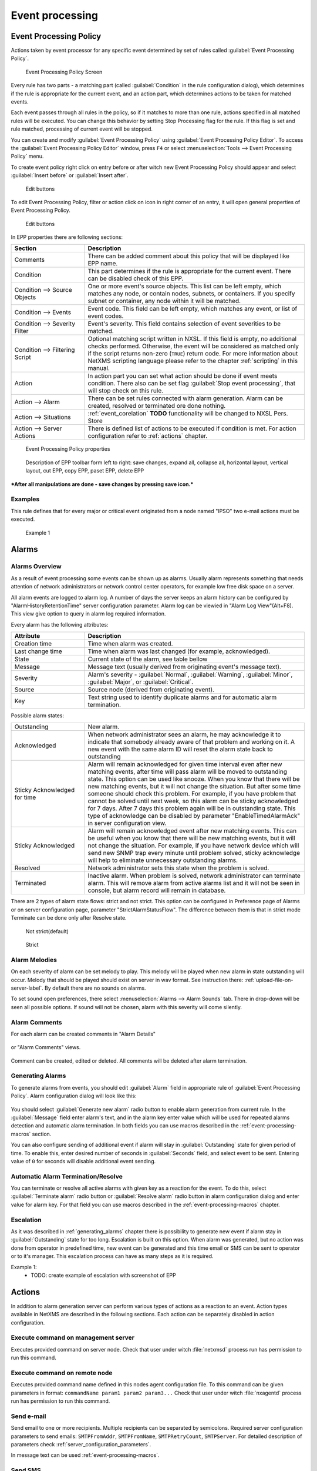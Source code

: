 .. _event-processing:

################
Event processing
################


Event Processing Policy
=======================

Actions taken by event processor for any specific event determined by set of
rules called :guilabel:`Event Processing Policy`.

.. figure:: _images/event_processing_policy.png

   Event Processing Policy Screen

Every rule has two parts - a matching part (called :guilabel:`Condition` in the
rule configuration dialog), which determines if the rule is appropriate for the
current event, and an action part, which determines actions to be taken for
matched events. 

Each event passes through all rules in the policy, so if it matches to more
than one rule, actions specified in all matched rules will be executed. You can
change this behavior by setting Stop Processing flag for the rule. If this flag
is set and rule matched, processing of current event will be stopped.

You can create and modify :guilabel:`Event Processing Policy` using 
:guilabel:`Event Processing Policy Editor`. To access the 
:guilabel:`Event Processing Policy Editor` window, press ``F4`` or select 
:menuselection:`Tools --> Event Processing Policy` menu.


To create event policy right click on entry before or after witch new Event 
Processing Policy should appear and select :guilabel:`Insert before` or 
:guilabel:`Insert after`. 

.. figure:: _images/epp_entity_menue.png

  Edit buttons

To edit Event Processing Policy, filter or action click on icon in right 
corner of an entry, it will open general properties of Event Processing Policy.

.. figure:: _images/epp_edit_button.png

  Edit buttons

In EPP properties there are following sections:

.. list-table::
   :widths: 25 75
   :header-rows: 1

   * - Section
     - Description
   * - Comments
     - There can be added comment about this policy that will be displayed like EPP name.
   * - Condition
     - This part determines if the rule is appropriate for the current event.
       There can be disabled check of this EPP.
   * - Condition --> Source Objects
     - One or more event's source objects. This list can be left empty, which
       matches any node, or contain nodes, subnets, or containers. If you
       specify subnet or container, any node within it will be matched.
   * - Condition --> Events
     - Event code. This field can be left empty, which matches any event, or
       list of event codes.
   * - Condition --> Severity Filter
     - Event's severity. This field contains selection of event severities to
       be matched.
   * - Condition --> Filtering Script
     - Optional matching script written in NXSL. If this field is empty, no
       additional checks performed. Otherwise, the event will be considered as
       matched only if the script returns non-zero (``TRUE``) return code. For
       more information about NetXMS scripting language please refer to the
       chapter :ref:`scripting` in this manual.
   * - Action
     - In action part you can set what action should be done if event meets condition.
       There also can be set flag :guilabel:`Stop event processing`, that will stop check on this rule. 
   * - Action --> Alarm
     - There can be set rules connected with alarm generation. Alarm can be created, 
       resolved or terminated ore done nothing. 
   * - Action --> Situations 
     - :ref:`event_corelation` **TODO** functionality will be changed to NXSL Pers. Store
   * - Action --> Server Actions 
     - There is defined list of actions to be executed if condition is met. For action 
       configuration refer to :ref:`actions` chapter.




.. figure:: _images/epp_properties.png

  Event Processing Policy properties
     
.. figure:: _images/epp_toolbar.png

  Description of EPP toolbar form left to right: save changes, expand all, collapse all, horizontal layout, vertical layout, cut EPP, copy EPP, paset EPP, delete EPP
   

***After all manipulations are done - save changes by pressing save icon.***

Examples
--------

This rule defines that for every major or critical event originated from a
node named "IPSO" two e-mail actions must be executed.

.. figure:: _images/EPP_rule_config_example_1.png

   Example 1

.. _alarms:
   
Alarms
======

Alarms Overview
---------------

As a result of event processing some events can be shown up as alarms. Usually
alarm represents something that needs attention of network administrators or
network control center operators, for example low free disk space on a server.

All alarm events are logged to alarm log. A number of days the server keeps 
an alarm history can be configured by "AlarmHistoryRetentionTime" server 
configuration parameter. Alarm log can be viewied in "Alarm Log View"(Alt+F8).
This view give option to query in alarm log required information. 

Every alarm has the following attributes:

.. list-table::
   :widths: 25 75
   :header-rows: 1

   * - Attribute
     - Description
   * - Creation time
     - Time when alarm was created.
   * - Last change time
     - Time when alarm was last changed (for example, acknowledged).
   * - State
     - Current state of the alarm, see table bellow
   * - Message
     - Message text (usually derived from originating event's message text).
   * - Severity
     - Alarm's severity - :guilabel:`Normal`, :guilabel:`Warning`,
       :guilabel:`Minor`, :guilabel:`Major`, or :guilabel:`Critical`.
   * - Source
     - Source node (derived from originating event).
   * - Key
     - Text string used to identify duplicate alarms and for automatic alarm
       termination.


Possible alarm states:

.. list-table::
   :widths: 25 75

   * - Outstanding
     - New alarm.
   * - Acknowledged
     - When network administrator sees an alarm, he may acknowledge it to
       indicate that somebody already aware of that problem and working on it.
       A new event with the same alarm ID will reset the alarm state back to
       outstanding
   * - Sticky Acknowledged for time
     - Alarm will remain acknowledged for given time interval even after new 
       matching events, after time will pass alarm will be moved to outstanding 
       state. This option can be used like snooze. When you know that there will 
       be new matching events, but it will not change the situation. But after 
       some time someone should check this problem. For example, if you have 
       problem that cannot be solved until next week, so this alarm can be 
       sticky acknowledged for 7 days. After 7 days this problem again will be 
       in outstanding state. This type of acknowledge can be disabled by parameter 
       "EnableTimedAlarmAck" in server configuration view.
   * - Sticky Acknowledged
     - Alarm will remain acknowledged event after new matching events. This can
       be useful when you know that there will be new matching events, but it
       will not change the situation. For example, if you have network device
       which will send new SNMP trap every minute until problem solved, sticky
       acknowledge will help to eliminate unnecessary outstanding alarms.
   * - Resolved
     - Network administrator sets this state when the problem is solved.
   * - Terminated
     - Inactive alarm. When problem is solved, network administrator can
       terminate alarm. This will remove alarm from active alarms list and it
       will not be seen in console, but alarm record will remain in database.


There are 2 types of alarm state flows: strict and not strict. This option can 
be configured in Preference page of Alarms or on server configuration page, 
parameter "StrictAlarmStatusFlow". The difference between them is that in strict 
mode Terminate can be done only after Resolve state.



.. figure:: _images/AlarmStatesTransitionsInvokedByUser-NOTstrict.png
   :scale: 55%

   Not strict(default)
   

.. figure:: _images/AlarmStatesTransitionsInvokedByUser-strict.png
   :scale: 55%

   Strict
   
Alarm Melodies
--------------

On each severity of alarm can be set melody to play. This melody will be played 
when new alarm in state outstanding will occur. Melody that should be played should
exist on server in wav format. See instruction there: :ref:`upload-file-on-server-label`.
By default there are no sounds on alarms. 

To set sound open preferences, there select :menuselection:`Alarms --> Alarm Sounds` tab. 
There in drop-down will be seen all possible options. If sound will not be chosen, 
alarm with this severity will come silently. 

.. figure:: _images/Alarm_Sound_Preferences.png
   :scale: 65%

Alarm Comments
--------------

For each alarm can be created comments in "Alarm Details"

.. figure:: _images/alarm_details_comments.png
   :scale: 65%

or "Alarm Comments" views. 

.. figure:: _images/alarm_comments.png
   :scale: 65%

Comment can be created, edited or deleted. All comments will be deleted after alarm termination. 

.. _generating_alarms:

Generating Alarms
-----------------

To generate alarms from events, you should edit :guilabel:`Alarm` field in
appropriate rule of :guilabel:`Event Processing Policy`. Alarm configuration
dialog will look like this:

.. figure:: _images/Alarm_config.png

You should select :guilabel:`Generate new alarm` radio button to enable alarm generation from current rule. 
In the :guilabel:`Message` field enter alarm's text, and in the alarm key enter value which will be used for 
repeated alarms detection and automatic alarm termination. In both fields you can use macros described 
in the :ref:`event-processing-macros` section.

You can also configure sending of additional event if alarm will stay in
:guilabel:`Outstanding` state for given period of time. To enable this, enter
desired number of seconds in :guilabel:`Seconds` field, and select event to be
sent. Entering value of ``0`` for seconds will disable additional event
sending.


Automatic Alarm Termination/Resolve
-----------------------------------

You can terminate or resolve all active alarms with given key as a reaction for the event.
To do this, select :guilabel:`Terminate alarm` radio button or :guilabel:`Resolve alarm` 
radio button in alarm configuration dialog and enter value for alarm key. For that field 
you can use macros described in the :ref:`event-processing-macros` chapter.


Escalation
----------

As it was described in :ref:`generating_alarms` chapter there is possibility to generate new 
event if alarm stay in :guilabel:`Outstanding` state for too long. Escalation is built on 
this option. When alarm was generated, but no action was done from operator in predefined time, 
new event can be generated and this time email or SMS can be sent to operator or to it's manager.
This escalation process can have as many steps as it is required. 


Example 1:
  - TODO: create example of escalation with screenshot of EPP

.. _actions:
  
Actions
=======

In addition to alarm generation server can perform various types of actions as a reaction to an event. 
Action types available in NetXMS are described in the following sections. Each action can be separately 
disabled in action configuration. 

Execute command on management server
------------------------------------

Executes provided command on server node. Check that user under witch :file:`netxmsd` process 
run has permission to run this command. 

Execute command on remote node
------------------------------

Executes provided command name defined in this nodes agent configuration file. To this 
command can be given parameters in format: ``commandName param1 param2 param3...`` 
Check that user under witch :file:`nxagentd` process run has permission to run this 
command. 

Send e-mail
-----------

Send email to one or more recipients. Multiple recipients can be separated by semicolons. 
Required server configuration parameters to send emails: ``SMTPFromAddr``, ``SMTPFromName``,
``SMTPRetryCount``, ``SMTPServer``. For detailed description of parameters check :ref:`server_configuration_parameters`.

In message text can be used :ref:`event-processing-macros`.

Send SMS
--------

Send SMS to one or more recipients. Multiple recipients can be separated by semicolons. 
Server will use :ref:`SMS driver<sms-drivers>` for actual message sending.

In message text can be used :ref:`event-processing-macros`.

Send XMPP message
-----------------

Sends XMPP/Jabber message to one or more recipients. Multiple recipients can be separated by semicolons.
equired server configuration parameters to send XMPP message: :guilabel:`XMPPLogin`, :guilabel:`XMPPPassword`,
:guilabel:`XMPPPort`, :guilabel:`XMPPServer`, :guilabel:`EnableXMPPConnector`. For detailed description of 
parameters check :ref:`server_configuration_parameters`.

In message text can be used :ref:`event-processing-macros`.

Execute NXSL script
-------------------

This action executes script form scrip library. In action configuration should be defined name of script. 
Information about scripting and library can be found :ref:`there<scripting>`.


.. _forward_events:

Forward event
-------------
NetXMS does not support configuration synchronization between two NetXMS servers(Distributed Monitoring). But it is possible
to forward events from one server to another. This option allow synchronize events between servers but there are some limitation. 


Configuration
~~~~~~~~~~~~~

Source server configuration:
  1. Create new action of type "forward event" - it will have destination server address property.
  2. Create a rule in event processing policy with filter for events you want to forward and add forwarding action as action.

Destination server configuration:
  1. Enable EnableISCListener and ReceiveForwardedEvents in server configuration.
  2. Open port 4702.
  3. Check that receiving server have all events as on a sending server

 
Limitation
~~~~~~~~~~
 
Limitations of event forwarding:
  1. Event template with same event code or event name must exist on recipient server
  2. Node object with same IP address as event's source node's address must exist on recipient server
  3. Does not work with zones

Events not met these conditions are discarded.
It is possible to check if and why incoming events are discarded if turn on level 5 debug on receiving server.

There can be used one of two options if it is required to disable polling of sender server nodes on recipient server: disable all 
polling protocols or unmanage nodes. Chose  depends on how you wish to see node's status. For unmanaged node, it always be 
"unmanaged", regardless of active alarms. If you disable polling, node's status will be "unknown" unless there will be active 
alarms for that node - in that case node's status will change to severity of most critical alarm.

.. _event_corelation:

NXLS Persistent Storage
=======================

.. TODO::
  Once will be implemented - update functionality description.

Situations Overview
-------------------

Situations is a special type of event processing objects which allow you to
track current state of your infrastructure and process events accordingly. Each
situation has one or more instances, and each instance has one or more
attributes. Situation objects allow you to store information about current
situation in attributes and then use this information in event processing. For
example, if you have one service (``service A``) depending on another
(``service B``), and in case of ``service B`` failure you wish to get alarm
about ``service B`` failure, and not about consequent ``service A`` failure. To
accomplish this, you can do the following:

#. Create situation object named ``ServiceStatus``
#. In event processing policy, for processing of event indicating ``service B``
   failure, add situation attribute update: update situation ``ServiceStatus``,
   instance ``Service_B``, set attribute ``status`` to ``failed``
#. In event processing policy, for rule generating alarm in case of ``service
   A`` failure, add additional filtering using script - to match this rule only
   if ``service B`` is not failed. Your script may look like the following:


.. code-block:: c

  sub main()
  {
      s = FindSituation("ServiceStatus", "Service_B");
      if (s != NULL)
      {
          if (s->status == "failed")
              return 0; // Don't match rule
      }
      return 1; // Match rule
  }


Defining Situations
-------------------

Situations can be configured via management console. To open situations editor,
select :menuselection:`Configuration --> Situations Manager`. You will see
situations tree. At the top of the tree is an abstract root element. Below are
all defined situations - initially there are no situations, so you will see
only root element. You can create situation either by right-clicking root
element and selecting :guilabel:`Create` from pop-up menu.

Next level in the tree below situations is situation instances. Initially it is
empty, but when situations start updating, you will see existing instances for
each situation.


Updating Situations
-------------------

Situations can be updated via :guilabel:`Event Processing Policy`. To update
situation, you can edit :guilabel:`Situation` field in appropriate rule.
Situation update dialog will looks like following:


You can select situation to update, and enter instance name and attributes to
be set. In instance name and attributes' values you can use same macros as in
alarm generation.


.. _event-processing-macros:

Macros for Event Processing
===========================

On various stages of event processing you may need to use macros to include
information like event source, severity, or parameter in your event texts,
alarms, or actions. You may use the following macros to accomplish this:

.. list-table::
   :header-rows: 1
   :class: longtable

   * - Macro
     - Description
   * - ``%n``
     - Name of event source object.
   * - ``%a``
     - IP address of event source object.
   * - ``%g``
     - Globally unique identifier (GUID) of event source object.
   * - ``%i``
     - Unique ID of event source object in hexadecimal form. Always prefixed
       with 0x and contains exactly 8 digits (for example 0x000029AC).
   * - ``%I``
     - Unique ID of event source object in decimal form.
   * - ``%t``
     - Event's timestamp is a form day-month-year hour:minute:second.
   * - ``%T``
     - Event's timestamp as a number of seconds since epoch (as returned by
       `time() <http://linux.die.net/man/2/time>`_ function).
   * - ``%c``
     - Event's code.
   * - ``%N``
     - Event's name.
   * - ``%s``
     - Event's severity code as number. Possible values are:
         - 0 - :guilabel:`Normal`
         - 1 - :guilabel:`Warning`
         - 2 - :guilabel:`Minor`
         - 3 - :guilabel:`Major`
         - 4 - :guilabel:`Critical`
   * - ``%S``
     - Event's severity code as text.
   * - ``%v``
     - NetXMS server's version.
   * - ``%u``
     - User tag associated with the event.
   * - ``%m``
     - Event's message text (meaningless in event template).
   * - ``%A``
     - Alarm's text (can be used only in actions to put text of alarm from the
       same event processing policy rule).
   * - ``%M``
     - Custom message text. Can be set in filtering script by setting ``CUSTOM_MESSAGE`` variable.
   * - ``%[name]``
     - Value returned by script. You should specify name of the script from script library.
   * - ``%{name}``
     - Value of custom attribute.
   * - ``%<name>``
     - Event's parameter with given name.
   * - ``%1`` - ``%99``
     - Event's parameter number 1 .. 99.
   * - ``%%``
     - Insert ``%`` character.

If you need to insert special characters (like carriage return) you can use the
following notations:

+--------+--------------------------------+
| Char   | Description                    |
+========+================================+
| ``\t`` | Tab Character (0x09)           |
+--------+--------------------------------+
| ``\n`` | New line, CR/LF character pair |
+--------+--------------------------------+
| ``\\`` | Backslash character            |
+--------+--------------------------------+

Event's parameter with given name
---------------------------------

  * %<dciId>
  * %<dciName>
  * %<dciDescription>
  * %<thresholdValue>
  * %<currentValue>
  * %<instance>
  * %<isRepeatedEvent>
  

